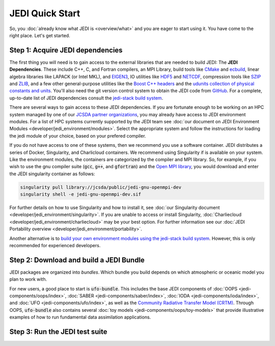 JEDI Quick Start
================

So, you :doc:`already know what JEDI is <overview/what>` and you are eager to start using it.  You have come to the right place.  Let's get started.

Step 1: Acquire JEDI dependencies
---------------------------------

The first thing you will need is to gain access to the external libraries that are needed to build JEDI: The **JEDI Dependencies**.  These include C++, C, and Fortran compilers, an MPI Library, build tools like `CMake <https://cmake.org>`_ and `ecbuild <https://github.com/jcsda/ecbuild>`_, linear algebra libraries like LAPACK (or Intel MKL), and `EIGEN3 <https://eigen.tuxfamily.org/dox/>`_, IO utilities like `HDF5 <https://www.hdfgroup.org/solutions/hdf5/>`_ and `NETCDF <https://www.unidata.ucar.edu/software/netcdf/>`_, compression tools like `SZIP <http://www.compressconsult.com/szip/>`_ and `ZLIB <zlib.net>`_, and a few other general-purpose utilities like the `Boost C++ headers <https://boost.org>`_ and the `udunits collection of physical constants and units <https://www.unidata.ucar.edu/software/udunits/>`_.  You'll also need the git version control system to obtain the JEDI code from `GitHub <https://github.com>`_.  For a complete, up-to-date list of JEDI dependencies consult the `jedi-stack build system <https://github.com/jcsda/jedi-stack>`_.

There are several ways to gain access to these JEDI dependencies.  If you are fortunate enough to be working on an HPC system managed by one of our `JCSDA partner organizations <https://www.jcsda.org/partners>`_, you may already have access to JEDI environment modules.  For a list of HPC systems currently supported by the JEDI team see :doc:`our document on JEDI Environment Modules <developer/jedi_environment/modules>`.  Select the appropriate system and follow the instructions for loading the jedi module of your choice, based on your prefered compiler.

If you do not have access to one of these systems, then we recommend you use a software container.  JEDI distributes a series of Docker, Singularity, and Charlicloud containers.  We recommend using Singularity if is available on your system.  Like the environment modules, the containers are categorized by the compiler and MPI library.  So, for example, if you wish to use the gnu compiler suite (:code:`gcc`, :code:`g++`, and :code:`gfortran`) and the `Open MPI library <https://www.open-mpi.org/>`_, you would download and enter the JEDI singularity container as follows:

.. code:: bash

   singularity pull library://jcsda/public/jedi-gnu-openmpi-dev
   singularity shell -e jedi-gnu-openmpi-dev.sif

For further details on how to use Singularity and how to install it, see :doc:`our Singularity document <developer/jedi_environment/singularity>`.  If you are unable to access or install Singularity, :doc:`Charliecloud <developer/jedi_environment/charliecloud>` may be your best option.  For further information see our :doc:`JEDI Portability overview <developer/jedi_environment/portability>`.

Another alternative is to `build your own environment modules using the jedi-stack build system <https://github.com/jcsda/jedi-stack>`_.  However, this is only recommended for experienced developers.

Step 2: Download and build a JEDI Bundle
----------------------------------------

JEDI packages are organized into *bundles*.  Which bundle you build depends on which atmospheric or oceanic model you plan to work with.

For new users, a good place to start is :code:`ufo-bundle`.  This includes the base JEDI components of :doc:`OOPS <jedi-components/oops/index>`, :doc:`SABER <jedi-components/saber/index>`, :doc:`IODA <jedi-components/ioda/index>`, and :doc:`UFO <jedi-components/ufo/index>`, as well as the `Community Radiative Transfer Model (CRTM) <https://github.com/jcsda/crtm>`_.  Through OOPS, :code:`ufo-bundle` also contains several :doc:`toy models <jedi-components/oops/toy-models>` that provide illustrative examples of how to run fundamental data assimilation applications.





Step 3: Run the JEDI test suite
-------------------------------
